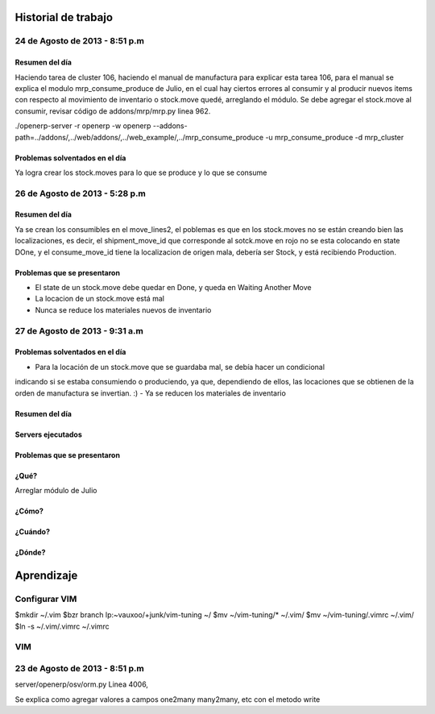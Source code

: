 ====================
Historial de trabajo
====================

-------------------------------
24 de Agosto de 2013 - 8:51 p.m
-------------------------------

~~~~~~~~~~~~~~~
Resumen del día
~~~~~~~~~~~~~~~

Haciendo tarea de cluster 106, haciendo el manual de manufactura para explicar esta tarea 106,
para el manual se explica el modulo mrp_consume_produce de Julio, en el cual
hay ciertos errores al consumir y al producir nuevos items con respecto
al movimiento de inventario o stock.move quedé, arreglando el módulo. Se
debe agregar el stock.move al consumir, revisar código de addons/mrp/mrp.py
linea 962.

./openerp-server -r openerp -w openerp --addons-path=../addons/,../web/addons/,../web_example/,../mrp_consume_produce -u mrp_consume_produce -d mrp_cluster

~~~~~~~~~~~~~~~~~~~~~~~~~~~~~~~
Problemas solventados en el día
~~~~~~~~~~~~~~~~~~~~~~~~~~~~~~~

Ya logra crear los stock.moves para lo que se produce y lo que se consume


-------------------------------
26 de Agosto de 2013 - 5:28 p.m
-------------------------------

~~~~~~~~~~~~~~~
Resumen del día
~~~~~~~~~~~~~~~

Ya se crean los consumibles en el move_lines2, el poblemas es que en los stock.moves
no se están creando bien las localizaciones, es decir, el shipment_move_id que corresponde al
sotck.move en rojo no se esta colocando en state DOne, y el consume_move_id tiene
la localizacion de origen mala, debería ser Stock, y está recibiendo Production.

~~~~~~~~~~~~~~~~~~~~~~~~~~~~
Problemas que se presentaron
~~~~~~~~~~~~~~~~~~~~~~~~~~~~

- El state de un stock.move debe quedar en Done, y queda en Waiting Another Move
- La locacion de un stock.move está mal
- Nunca se reduce los materiales nuevos de inventario

-------------------------------
27 de Agosto de 2013 - 9:31 a.m
-------------------------------

~~~~~~~~~~~~~~~~~~~~~~~~~~~~~~~
Problemas solventados en el día
~~~~~~~~~~~~~~~~~~~~~~~~~~~~~~~

- Para la locación de un stock.move que se guardaba mal, se debía hacer un condicional
indicando si se estaba consumiendo o produciendo, ya que, dependiendo de ellos, las
locaciones que se obtienen de la orden de manufactura se invertian. :)
- Ya se reducen los materiales de inventario

~~~~~~~~~~~~~~~
Resumen del día
~~~~~~~~~~~~~~~

~~~~~~~~~~~~~~~~~~
Servers ejecutados
~~~~~~~~~~~~~~~~~~

~~~~~~~~~~~~~~~~~~~~~~~~~~~~
Problemas que se presentaron
~~~~~~~~~~~~~~~~~~~~~~~~~~~~


~~~~~
¿Qué?
~~~~~

Arreglar módulo de Julio 

~~~~~~
¿Cómo?
~~~~~~

~~~~~~~~
¿Cuándo?
~~~~~~~~

~~~~~~~
¿Dónde?
~~~~~~~


===========
Aprendizaje
===========

--------------
Configurar VIM
--------------

$mkdir ~/.vim
$bzr branch lp:~vauxoo/+junk/vim-tuning ~/
$mv ~/vim-tuning/* ~/.vim/
$mv ~/vim-tuning/.vimrc ~/.vim/
$ln -s ~/.vim/.vimrc ~/.vimrc

---
VIM
---

-------------------------------
23 de Agosto de 2013 - 8:51 p.m
-------------------------------

server/openerp/osv/orm.py
Linea 4006, 

Se explica como agregar valores
a campos one2many many2many, etc
con el metodo write


